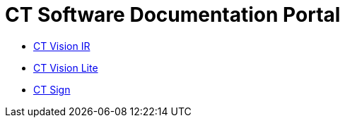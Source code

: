 = CT Software Documentation Portal

* xref:ctvision:index.adoc[CT Vision IR]
* xref:ctvision-lite:index.adoc[CT Vision Lite]
* xref:ctsign:about-ct-sign/index.adoc[CT Sign]
